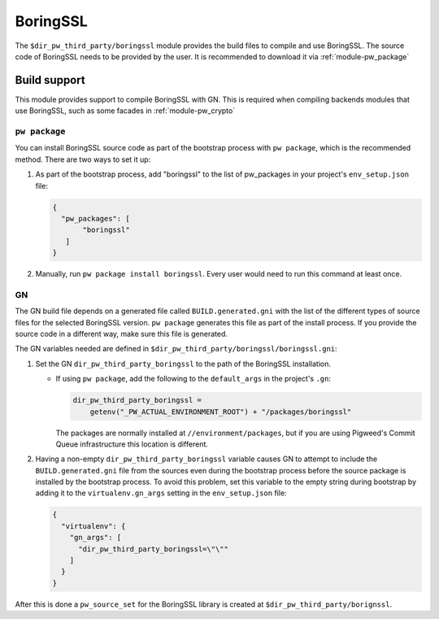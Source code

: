.. _module-pw_third_party_boringssl:

=========
BoringSSL
=========

The ``$dir_pw_third_party/boringssl`` module provides the build files to
compile and use BoringSSL. The source code of BoringSSL needs to be provided by
the user. It is recommended to download it via :ref:`module-pw_package`

-------------
Build support
-------------

This module provides support to compile BoringSSL with GN. This is required when
compiling backends modules that use BoringSSL, such as some facades in
:ref:`module-pw_crypto`

``pw package``
==============

You can install BoringSSL source code as part of the bootstrap process with
``pw package``, which is the recommended method. There are two ways to set it
up:

#. As part of the bootstrap process, add "boringssl" to the list of pw_packages
   in your project's
   ``env_setup.json`` file:

   .. code-block:: json

     {
       "pw_packages": [
            "boringssl"
        ]
     }

#. Manually, run ``pw package install boringssl``. Every user would need to run
   this command at least once.

GN
==
The GN build file depends on a generated file called ``BUILD.generated.gni``
with the list of the different types of source files for the selected BoringSSL
version. ``pw package`` generates this file as part of the install process. If
you provide the source code in a different way, make sure this file is
generated.

The GN variables needed are defined in
``$dir_pw_third_party/boringssl/boringssl.gni``:

#. Set the GN ``dir_pw_third_party_boringssl`` to the path of the BoringSSL
   installation.

   - If using ``pw package``, add the following to the ``default_args`` in the
     project's ``.gn``:

     .. code-block::

       dir_pw_third_party_boringssl =
           getenv("_PW_ACTUAL_ENVIRONMENT_ROOT") + "/packages/boringssl"

     The packages are normally installed at ``//environment/packages``, but if
     you are using Pigweed's Commit Queue infrastructure this location is
     different.

#. Having a non-empty ``dir_pw_third_party_boringssl`` variable causes GN to
   attempt to include the ``BUILD.generated.gni`` file from the sources even
   during the bootstrap process before the source package is installed by the
   bootstrap process. To avoid this problem, set this variable to the empty
   string during bootstrap by adding it to the ``virtualenv.gn_args`` setting in
   the ``env_setup.json`` file:

   .. code-block:: json

     {
       "virtualenv": {
         "gn_args": [
           "dir_pw_third_party_boringssl=\"\""
         ]
       }
     }


After this is done a ``pw_source_set`` for the BoringSSL library is created at
``$dir_pw_third_party/borignssl``.
